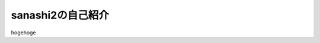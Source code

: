 sanashi2の自己紹介
================================================================================
hogehoge
